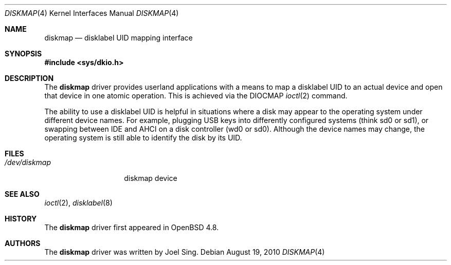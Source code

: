 .\"     $OpenBSD: diskmap.4,v 1.1 2010/08/19 15:45:35 jsing Exp $
.\"
.\" Copyright (c) 2010 Joel Sing <jsing@openbsd.org>
.\"
.\" Permission to use, copy, modify, and distribute this software for any
.\" purpose with or without fee is hereby granted, provided that the above
.\" copyright notice and this permission notice appear in all copies.
.\"
.\" THE SOFTWARE IS PROVIDED "AS IS" AND THE AUTHOR DISCLAIMS ALL WARRANTIES
.\" WITH REGARD TO THIS SOFTWARE INCLUDING ALL IMPLIED WARRANTIES OF
.\" MERCHANTABILITY AND FITNESS. IN NO EVENT SHALL THE AUTHOR BE LIABLE FOR
.\" ANY SPECIAL, DIRECT, INDIRECT, OR CONSEQUENTIAL DAMAGES OR ANY DAMAGES
.\" WHATSOEVER RESULTING FROM LOSS OF USE, DATA OR PROFITS, WHETHER IN AN
.\" ACTION OF CONTRACT, NEGLIGENCE OR OTHER TORTIOUS ACTION, ARISING OUT OF
.\" OR IN CONNECTION WITH THE USE OR PERFORMANCE OF THIS SOFTWARE.
.\"
.Dd $Mdocdate: August 19 2010 $
.Dt DISKMAP 4
.Os
.Sh NAME
.Nm diskmap
.Nd disklabel UID mapping interface
.Sh SYNOPSIS
.Fd #include <sys/dkio.h>
.Sh DESCRIPTION
The
.Nm
driver provides userland applications with a means to map a disklabel UID to
an actual device and open that device in one atomic operation.
This is achieved via the DIOCMAP
.Xr ioctl 2
command.
.Pp
The ability to use a disklabel UID is helpful in situations
where a disk may appear to the operating system under different device names.
For example,
plugging USB keys into differently configured systems (think sd0 or sd1),
or swapping between IDE and AHCI on a disk controller (wd0 or sd0).
Although the device names may change,
the operating system is still able to identify the disk by its UID.
.Sh FILES
.Bl -tag -width /dev/diskmap -compact
.It Pa /dev/diskmap
diskmap device
.El
.Sh SEE ALSO
.Xr ioctl 2 ,
.Xr disklabel 8
.Sh HISTORY
The
.Nm
driver first appeared in
.Ox 4.8 .
.Sh AUTHORS
The
.Nm
driver was written by
.An Joel Sing .
